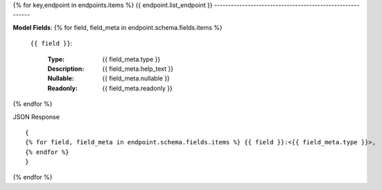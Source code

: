 {% for key,endpoint in endpoints.items %}
{{ endpoint.list_endpoint }}
----------------------------------------------------------


**Model Fields**:
{% for field, field_meta in endpoint.schema.fields.items %}
    ``{{ field }}``:

        :Type:
            {{ field_meta.type }}
        :Description: 
            {{ field_meta.help_text }}
        :Nullable: 
            {{ field_meta.nullable }}
        :Readonly:
            {{ field_meta.readonly }} 
{% endfor %}

JSON Response ::

    {
    {% for field, field_meta in endpoint.schema.fields.items %} {{ field }}:<{{ field_meta.type }}>,
    {% endfor %}
    }


{% endfor %}
